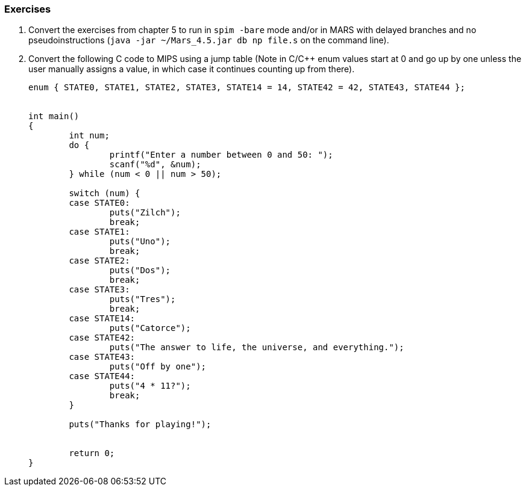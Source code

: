 

=== Exercises

. Convert the exercises from chapter 5 to run in `spim -bare` mode and/or
in MARS with delayed branches and no pseudoinstructions (`java -jar ~/Mars_4.5.jar db np file.s` on the command line).

. Convert the following C code to MIPS using a jump table (Note in C/C++
enum values start at 0 and go up by one unless the user manually assigns a value, in
which case it continues counting up from there).
+
[source,c,linenums]
----
enum { STATE0, STATE1, STATE2, STATE3, STATE14 = 14, STATE42 = 42, STATE43, STATE44 };


int main()
{
	int num;
	do {
		printf("Enter a number between 0 and 50: ");
		scanf("%d", &num);
	} while (num < 0 || num > 50);

	switch (num) {
	case STATE0:
		puts("Zilch");
		break;
	case STATE1:
		puts("Uno");
		break;
	case STATE2:
		puts("Dos");
		break;
	case STATE3:
		puts("Tres");
		break;
	case STATE14:
		puts("Catorce");
	case STATE42:
		puts("The answer to life, the universe, and everything.");
	case STATE43:
		puts("Off by one");
	case STATE44:
		puts("4 * 11?");
		break;
	}

	puts("Thanks for playing!");


	return 0;
}
----

